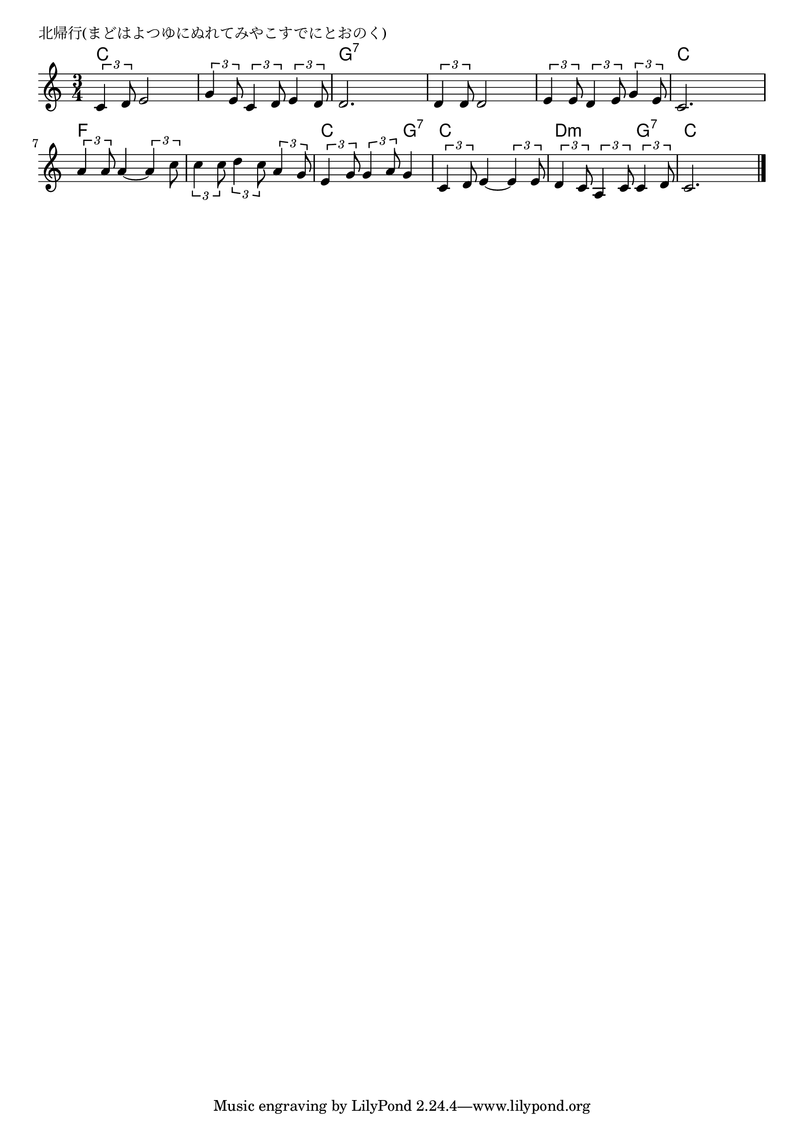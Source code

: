 \version "2.18.2"

% 北帰行(まどはよつゆにぬれてみやこすでにとおのく)

\header {
piece = "北帰行(まどはよつゆにぬれてみやこすでにとおのく)"
}

melody =
\relative c' {
\key c \major
\time 3/4
\set Score.tempoHideNote = ##t
\tempo 4=90
\numericTimeSignature
%
\tuplet3/2{c4 d8} e2 |
\tuplet3/2{g4 e8} \tuplet3/2{c4 d8} \tuplet3/2{e4 d8} |
d2. |

\tuplet3/2{d4 d8} d2 |
\tuplet3/2{e4 e8} \tuplet3/2{d4 e8} \tuplet3/2{g4 e8} |
c2. |

\tuplet3/2{a'4 a8} a4~ \tuplet3/2{a4 c8} |
\tuplet3/2{c4 c8} \tuplet3/2{d4 c8} \tuplet3/2{a4 g8} |
\tuplet3/2{e4 g8} \tuplet3/2{g4 a8} g4 |

\tuplet3/2{c,4 d8} e4~ \tuplet3/2{e4 e8} |
\tuplet3/2{d4 c8} \tuplet3/2{a4 c8} \tuplet3/2{c4 d8} |
c2. |



\bar "|."
}
\score {
<<
\chords {
\set noChordSymbol = ""
\set chordChanges=##t
%%
c4 c c c c c g:7 g:7 g:7
g:7 g:7 g:7 g:7 g:7 g:7 c c c
f f f f f f c c g:7
c c c d:m d:m g:7 c c c


}
\new Staff {\melody}
>>
\layout {
line-width = #190
indent = 0\mm
}
\midi {}
}